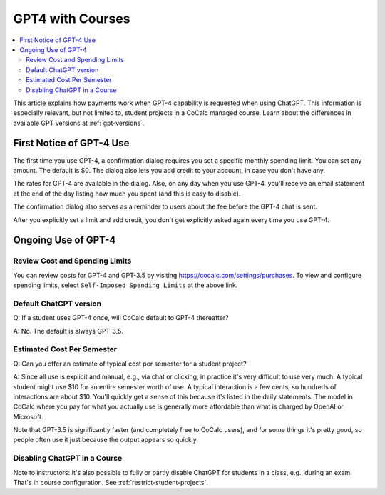 .. index:: GPT4 with Courses

======================
GPT4 with Courses
======================

.. contents::
   :local:
   :depth: 2

This article explains how payments work when GPT-4 capability is requested when using ChatGPT. This information is especially relevant, but not limited to, student projects in a CoCalc managed course. Learn about the differences in available GPT versions at :ref:`gpt-versions`.

################################
First Notice of GPT-4 Use
################################

The first time you use GPT-4, a confirmation dialog requires you set a specific monthly spending limit. You can set any amount. The default is $0. The dialog also lets you add credit to your account, in case you don't have any.

The rates for GPT-4 are available in the dialog.  Also, on any day when you use GPT-4, you'll receive an email statement at the end of the day listing how much you spent (and this is easy to disable).

The confirmation dialog also serves as a reminder to users about the fee before the GPT-4 chat is sent.

After you explicitly set a limit and add credit, you don't get explicitly asked again every time you use GPT-4.

################################
Ongoing Use of GPT-4
################################

@@@@@@@@@@@@@@@@@@@@@@@@@@@@@@@@@@
Review Cost and Spending Limits
@@@@@@@@@@@@@@@@@@@@@@@@@@@@@@@@@@

You can review costs for GPT-4 and GPT-3.5 by visiting https://cocalc.com/settings/purchases. To view and configure spending limits, select ``Self-Imposed Spending Limits`` at the above link.

@@@@@@@@@@@@@@@@@@@@@@@@@@@@@@@@@@
Default ChatGPT version
@@@@@@@@@@@@@@@@@@@@@@@@@@@@@@@@@@

Q: If a student uses GPT-4 once, will CoCalc default to GPT-4 thereafter?

A: No. The default is always GPT-3.5.

@@@@@@@@@@@@@@@@@@@@@@@@@@@@@@@@@@
Estimated Cost Per Semester
@@@@@@@@@@@@@@@@@@@@@@@@@@@@@@@@@@

Q: Can you offer an estimate of typical cost per semester for a student project?

A: Since all use is explicit and manual, e.g., via chat or clicking, in practice it's very difficult to use very much. A typical student might use $10 for an entire semester worth of use. A typical interaction is a few cents, so hundreds of interactions are about $10. You'll quickly get a sense of this because it's listed in the daily statements. The model in CoCalc where you pay for what you actually use is generally more affordable than what is charged by OpenAI or Microsoft.
 
Note that GPT-3.5 is significantly faster (and completely free to CoCalc users), and for some things it's pretty good, so people often use it just because the output appears so quickly.
 
@@@@@@@@@@@@@@@@@@@@@@@@@@@@@@@@@@
Disabling ChatGPT in a Course
@@@@@@@@@@@@@@@@@@@@@@@@@@@@@@@@@@

Note to instructors: It's also possible to fully or partly disable ChatGPT for students in a class, e.g., during an exam. That's in course configuration. See :ref:`restrict-student-projects`.

